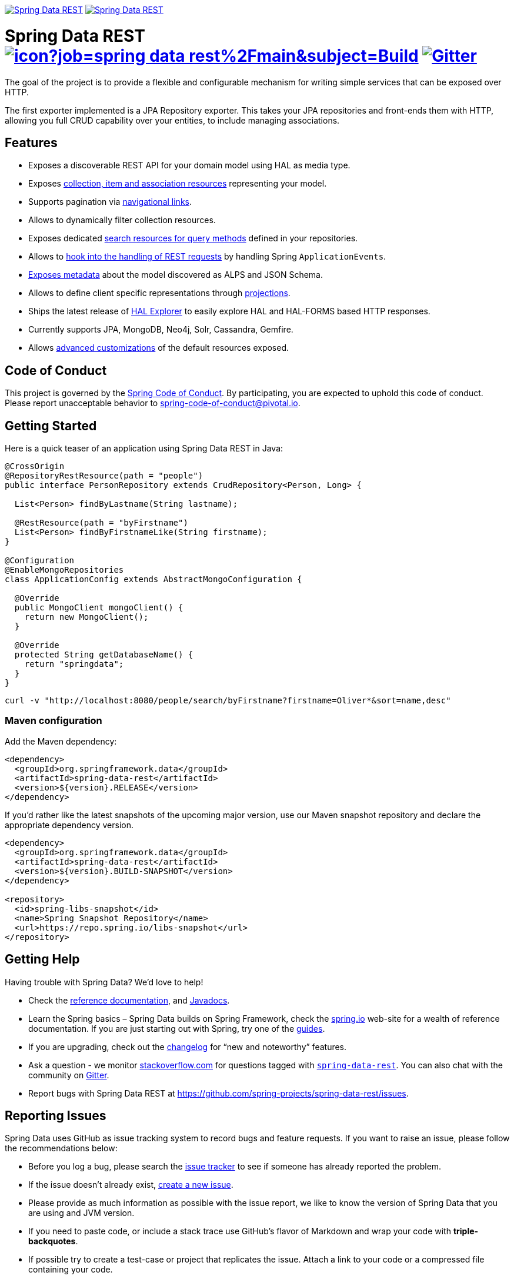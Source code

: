 image:https://spring.io/badges/spring-data-rest/ga.svg[Spring Data REST, link="https://projects.spring.io/spring-data-rest/#quick-start"]
image:https://spring.io/badges/spring-data-rest/snapshot.svg[Spring Data REST, link="https://projects.spring.io/spring-data-rest/#quick-start"]

= Spring Data REST image:https://jenkins.spring.io/buildStatus/icon?job=spring-data-rest%2Fmain&subject=Build[link=https://jenkins.spring.io/view/SpringData/job/spring-data-rest/] https://gitter.im/spring-projects/spring-data[image:https://badges.gitter.im/spring-projects/spring-data.svg[Gitter]]

The goal of the project is to provide a flexible and configurable mechanism for writing simple services that can be exposed over HTTP.

The first exporter implemented is a JPA Repository exporter. This takes your JPA repositories and front-ends them with HTTP, allowing you full CRUD capability over your entities, to include managing associations.

== Features

* Exposes a discoverable REST API for your domain model using HAL as media type.
* Exposes https://docs.spring.io/spring-data/rest/docs/current/reference/html/#repository-resources[collection, item and association resources] representing your model.
* Supports pagination via https://docs.spring.io/spring-data/rest/docs/current/reference/html/#paging-and-sorting[navigational links].
* Allows to dynamically filter collection resources.
* Exposes dedicated https://docs.spring.io/spring-data/rest/docs/current/reference/html/#repository-resources.query-method-resource[search resources for query methods] defined in your repositories.
* Allows to https://docs.spring.io/spring-data/rest/docs/current/reference/html/#events[hook into the handling of REST requests] by handling Spring `ApplicationEvents`.
* https://docs.spring.io/spring-data/rest/docs/current/reference/html/#metadata[Exposes metadata] about the model discovered as ALPS and JSON Schema.
* Allows to define client specific representations through https://docs.spring.io/spring-data/rest/docs/current/reference/html/#projections-excerpts[projections].
* Ships the latest release of https://docs.spring.io/spring-data/rest/docs/current/reference/html/#tools.hal-explorer[HAL Explorer] to easily explore HAL and HAL-FORMS based HTTP responses.
* Currently supports JPA, MongoDB, Neo4j, Solr, Cassandra, Gemfire.
* Allows https://docs.spring.io/spring-data/rest/docs/current/reference/html/#customizing-sdr[advanced customizations] of the default resources exposed.

== Code of Conduct

This project is governed by the https://github.com/spring-projects/.github/blob/e3cc2ff230d8f1dca06535aa6b5a4a23815861d4/CODE_OF_CONDUCT.md[Spring Code of Conduct]. By participating, you are expected to uphold this code of conduct. Please report unacceptable behavior to spring-code-of-conduct@pivotal.io.

== Getting Started

Here is a quick teaser of an application using Spring Data REST in Java:

[source,java]
----
@CrossOrigin
@RepositoryRestResource(path = "people")
public interface PersonRepository extends CrudRepository<Person, Long> {

  List<Person> findByLastname(String lastname);

  @RestResource(path = "byFirstname")
  List<Person> findByFirstnameLike(String firstname);
}

@Configuration
@EnableMongoRepositories
class ApplicationConfig extends AbstractMongoConfiguration {

  @Override
  public MongoClient mongoClient() {
    return new MongoClient();
  }

  @Override
  protected String getDatabaseName() {
    return "springdata";
  }
}
----

[source,bash]
----
curl -v "http://localhost:8080/people/search/byFirstname?firstname=Oliver*&sort=name,desc"
----

=== Maven configuration

Add the Maven dependency:

[source,xml]
----
<dependency>
  <groupId>org.springframework.data</groupId>
  <artifactId>spring-data-rest</artifactId>
  <version>${version}.RELEASE</version>
</dependency>
----

If you'd rather like the latest snapshots of the upcoming major version, use our Maven snapshot repository and declare the appropriate dependency version.

[source,xml]
----
<dependency>
  <groupId>org.springframework.data</groupId>
  <artifactId>spring-data-rest</artifactId>
  <version>${version}.BUILD-SNAPSHOT</version>
</dependency>

<repository>
  <id>spring-libs-snapshot</id>
  <name>Spring Snapshot Repository</name>
  <url>https://repo.spring.io/libs-snapshot</url>
</repository>
----

== Getting Help

Having trouble with Spring Data? We’d love to help!

* Check the
https://docs.spring.io/spring-data/rest/docs/current/reference/html/[reference documentation], and https://docs.spring.io/spring-data/rest/docs/current/api/[Javadocs].
* Learn the Spring basics – Spring Data builds on Spring Framework, check the https://spring.io[spring.io] web-site for a wealth of reference documentation.
If you are just starting out with Spring, try one of the https://spring.io/guides[guides].
* If you are upgrading, check out the https://docs.spring.io/spring-data/rest/docs/current/changelog.txt[changelog] for "`new and noteworthy`" features.
* Ask a question - we monitor https://stackoverflow.com[stackoverflow.com] for questions tagged with https://stackoverflow.com/tags/spring-data[`spring-data-rest`].
You can also chat with the community on https://gitter.im/spring-projects/spring-data[Gitter].
* Report bugs with Spring Data REST at https://github.com/spring-projects/spring-data-rest/issues.

== Reporting Issues

Spring Data uses GitHub as issue tracking system to record bugs and feature requests. If you want to raise an issue, please follow the recommendations below:

* Before you log a bug, please search the
https://github.com/spring-projects/spring-data-rest/issues[issue tracker] to see if someone has already reported the problem.
* If the issue doesn’t already exist, https://github.com/spring-projects/spring-data-rest/issues[create a new issue].
* Please provide as much information as possible with the issue report, we like to know the version of Spring Data that you are using and JVM version.
* If you need to paste code, or include a stack trace use GitHub's flavor of Markdown and wrap your code with *triple-backquotes*.
* If possible try to create a test-case or project that replicates the issue. Attach a link to your code or a compressed file containing your code.

== Building from Source

You don’t need to build from source to use Spring Data (binaries in https://repo.spring.io[repo.spring.io]), but if you want to try out the latest and greatest, Spring Data can be easily built with the https://github.com/takari/maven-wrapper[maven wrapper].
You also need JDK 1.8.

[source,bash]
----
 $ ./mvnw clean install
----

If you want to build with the regular `mvn` command, you will need https://maven.apache.org/run-maven/index.html[Maven v3.5.0 or above].

_Also see link:CONTRIBUTING.adoc[CONTRIBUTING.adoc] if you wish to submit pull requests, and in particular please sign the https://cla.pivotal.io/sign/spring[Contributor’s Agreement] before your first non-trivial change._

=== Building reference documentation

Building the documentation builds also the project without running tests.

[source,bash]
----
 $ ./mvnw clean install -Pdistribute
----

The generated documentation is available from `target/site/reference/html/index.html`.

== Guides

The https://spring.io/[spring.io] site contains several guides that show how to use Spring Data step-by-step:

* https://spring.io/guides/gs/accessing-data-rest/[Accessing JPA Data with REST] is a guide to creating a REST web service exposing data stored with JPA through repositories.
* https://spring.io/guides/gs/accessing-mongodb-data-rest/[Accessing MongoDB Data with REST] is a guide to creating a REST web service exposing data stored in MongoDB through repositories.
* https://spring.io/guides/gs/accessing-neo4j-data-rest/[Accessing Neo4j Data with REST] is a guide to creating a REST web service exposing data stored in Neo4j through repositories.
* https://spring.io/guides/gs/accessing-gemfire-data-rest/[Accessing GemFire Data with REST] is a guide to creating a REST web service exposing data stored in Pivotal GemFire through repositories.

== Examples

* https://github.com/spring-projects/spring-data-examples/[Spring Data Examples] contains example projects that explain specific features in more detail.

== License

Spring Data REST is Open Source software released under the https://www.apache.org/licenses/LICENSE-2.0.html[Apache 2.0 license].

